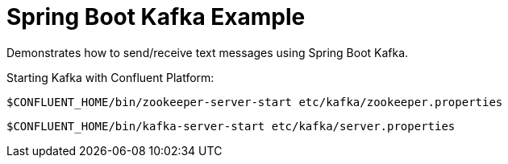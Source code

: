 = Spring Boot Kafka Example

Demonstrates how to send/receive text messages using Spring Boot Kafka.

Starting Kafka with Confluent Platform:

[source,bash]
----
$CONFLUENT_HOME/bin/zookeeper-server-start etc/kafka/zookeeper.properties
----


[source,bash]
----
$CONFLUENT_HOME/bin/kafka-server-start etc/kafka/server.properties
----
